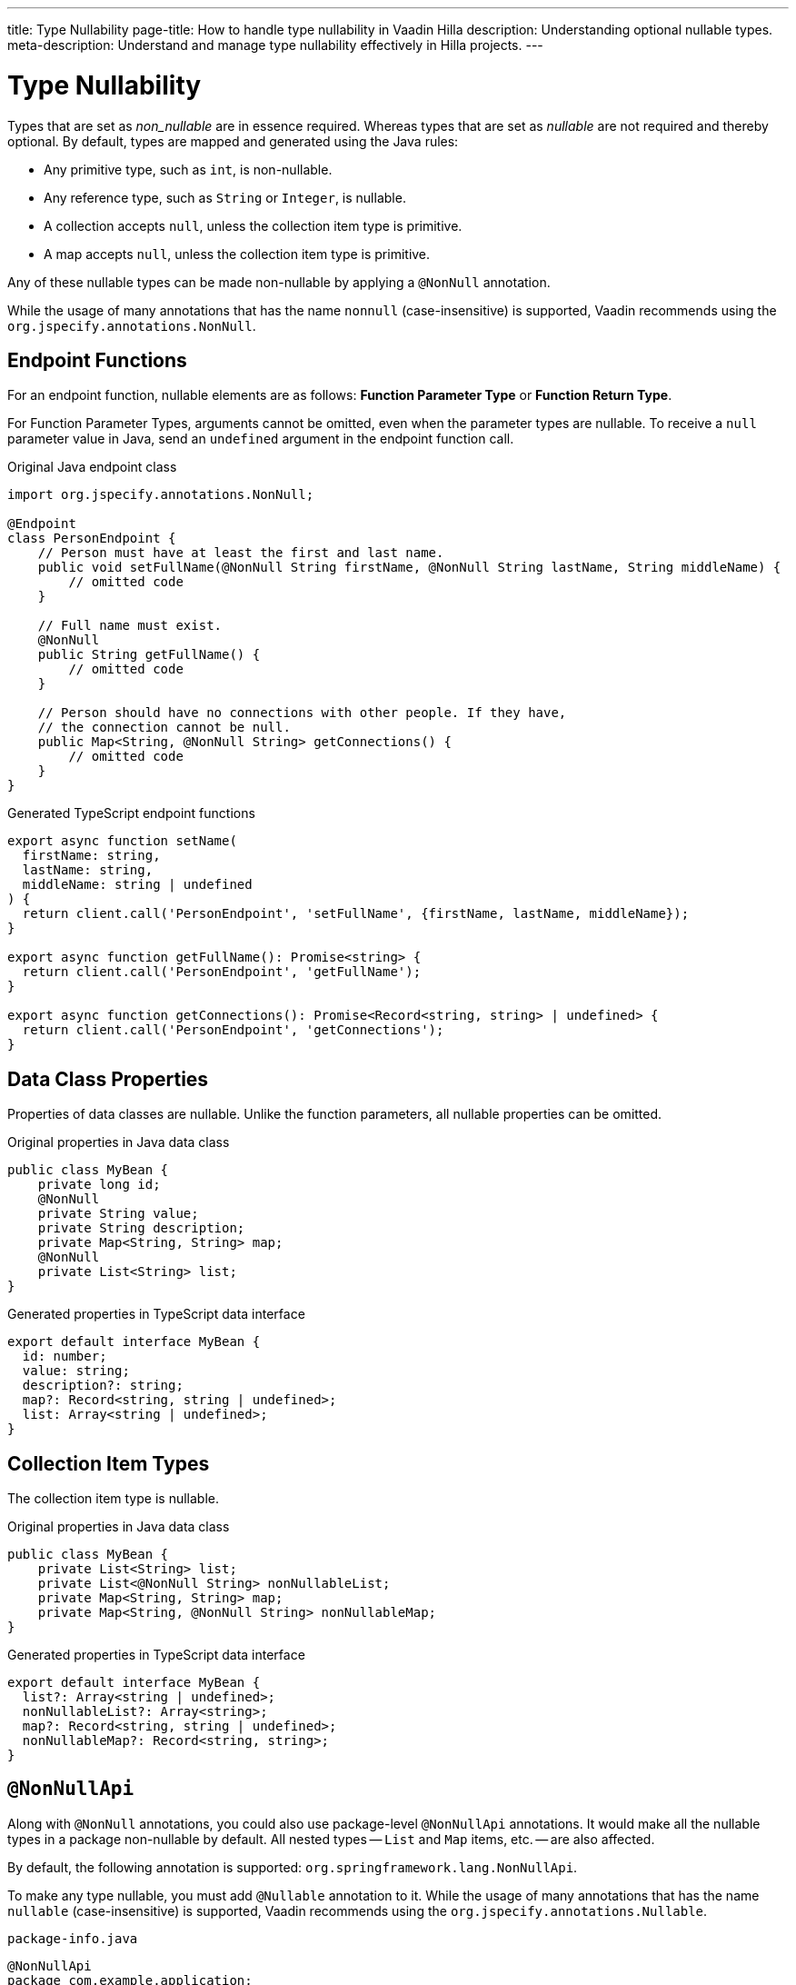 ---
title: Type Nullability
page-title: How to handle type nullability in Vaadin Hilla
description: Understanding optional nullable types.
meta-description: Understand and manage type nullability effectively in Hilla projects.
---
// tag::content[]

= Type Nullability

Types that are set as _non_nullable_ are in essence required. Whereas types that are set as _nullable_ are not required and thereby optional. By default, types are mapped and generated using the Java rules:

- Any primitive type, such as `int`, is non-nullable.
- Any reference type, such as `String` or `Integer`, is nullable.
- A collection accepts `null`, unless the collection item type is primitive.
- A map accepts `null`, unless the collection item type is primitive.

Any of these nullable types can be made non-nullable by applying a `@NonNull` annotation.

While the usage of many annotations that has the name `nonnull` (case-insensitive) is supported, Vaadin recommends using the `org.jspecify.annotations.NonNull`.


== Endpoint Functions

For an endpoint function, nullable elements are as follows: *Function Parameter Type* or *Function Return Type*.

For Function Parameter Types, arguments cannot be omitted, even when the parameter types are nullable. To receive a `null` parameter value in Java, send an `undefined` argument in the endpoint function call.

.Original Java endpoint class
[source,java]
----
import org.jspecify.annotations.NonNull;

@Endpoint
class PersonEndpoint {
    // Person must have at least the first and last name.
    public void setFullName(@NonNull String firstName, @NonNull String lastName, String middleName) {
        // omitted code
    }

    // Full name must exist.
    @NonNull
    public String getFullName() {
        // omitted code
    }

    // Person should have no connections with other people. If they have,
    // the connection cannot be null.
    public Map<String, @NonNull String> getConnections() {
        // omitted code
    }
}
----

.Generated TypeScript endpoint functions
[source,typescript]
----
export async function setName(
  firstName: string,
  lastName: string,
  middleName: string | undefined
) {
  return client.call('PersonEndpoint', 'setFullName', {firstName, lastName, middleName});
}

export async function getFullName(): Promise<string> {
  return client.call('PersonEndpoint', 'getFullName');
}

export async function getConnections(): Promise<Record<string, string> | undefined> {
  return client.call('PersonEndpoint', 'getConnections');
}
----

== Data Class Properties

Properties of data classes are nullable. Unlike the function parameters, all nullable properties can be omitted.

.Original properties in Java data class
[source,java]
----
public class MyBean {
    private long id;
    @NonNull
    private String value;
    private String description;
    private Map<String, String> map;
    @NonNull
    private List<String> list;
}
----

.Generated properties in TypeScript data interface
[source,typescript]
----
export default interface MyBean {
  id: number;
  value: string;
  description?: string;
  map?: Record<string, string | undefined>;
  list: Array<string | undefined>;
}
----

== Collection Item Types

The collection item type is nullable.

.Original properties in Java data class
[source,java]
----
public class MyBean {
    private List<String> list;
    private List<@NonNull String> nonNullableList;
    private Map<String, String> map;
    private Map<String, @NonNull String> nonNullableMap;
}
----

.Generated properties in TypeScript data interface
[source,typescript]
----
export default interface MyBean {
  list?: Array<string | undefined>;
  nonNullableList?: Array<string>;
  map?: Record<string, string | undefined>;
  nonNullableMap?: Record<string, string>;
}
----

== `@NonNullApi`

Along with `@NonNull` annotations, you could also use package-level `@NonNullApi` annotations. It would make all the nullable types in a package non-nullable by default. All nested types -- `List` and `Map` items, etc. -- are also affected.

By default, the following annotation is supported: `org.springframework.lang.NonNullApi`.

To make any type nullable, you must add `@Nullable` annotation to it. While the usage of many annotations that has the name `nullable` (case-insensitive) is supported, Vaadin recommends using the `org.jspecify.annotations.Nullable`.

.`package-info.java`
[source,java]
----
@NonNullApi
package com.example.application;
----

.`MyBean.java`
[source,java]
----
public class MyBean {
    public List<String> list;
    public Map<String, Integer> map;
    @Nullable
    public String nullable;
}
----

.`MyBean.ts`
[source,typescript]
----
export default interface MyBean {
  list: Array<string>;
  map: Record<string, number>;
  nullable?: string;
}
----

// end::content[]
